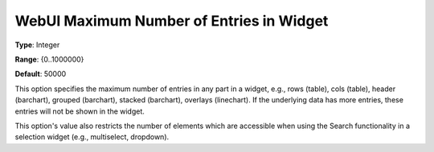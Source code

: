 

.. _Options_WebUI_-_WebUI_Maximum_Number_of_Entries_in_Widget:


WebUI Maximum Number of Entries in Widget
=========================================



**Type**:	Integer	

**Range**:	{0..1000000}	

**Default**:	50000



This option specifies the maximum number of entries in any part in a widget, e.g., rows (table), cols (table), header (barchart), grouped (barchart), stacked (barchart), overlays (linechart). If the underlying data has more entries, these entries will not be shown in the widget.



This option's value also restricts the number of elements which are accessible when using the Search functionality in a selection widget (e.g., multiselect, dropdown).

